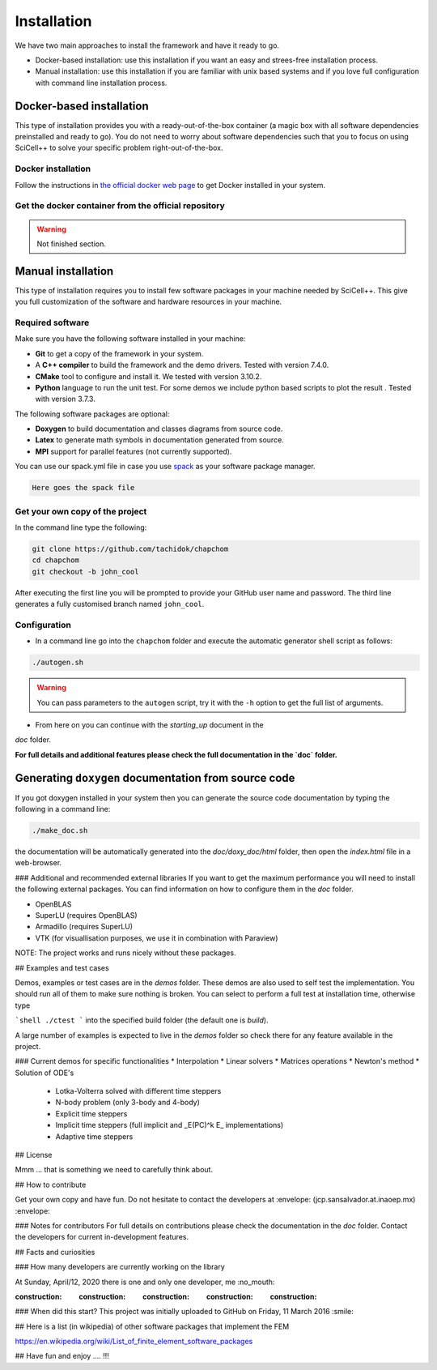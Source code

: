 Installation
============

We have two main approaches to install the framework and have it ready
to go.

* Docker-based installation: use this installation if you want an easy
  and strees-free installation process.

* Manual installation: use this installation if you are familiar with
  unix based systems and if you love full configuration with command
  line installation process.
  
Docker-based installation
-------------------------

This type of installation provides you with a ready-out-of-the-box
container (a magic box with all software dependencies preinstalled and
ready to go). You do not need to worry about software dependencies
such that you to focus on using SciCell++ to solve your specific
problem right-out-of-the-box.

Docker installation
^^^^^^^^^^^^^^^^^^^

Follow the instructions in `the official docker web page <https://docs.docker.com/engine/install/>`_ to get Docker installed in your system.

Get the docker container from the official repository
^^^^^^^^^^^^^^^^^^^^^^^^^^^^^^^^^^^^^^^^^^^^^^^^^^^^^

.. warning:: Not finished section.

Manual installation
-------------------
This type of installation requires you to install few software
packages in your machine needed by SciCell++. This give you full
customization of the software and hardware resources in your machine.

Required software
^^^^^^^^^^^^^^^^^

Make sure you have the following software installed in your machine:

* **Git** to get a copy of the framework in your system.

* A **C++ compiler** to build the framework and the demo drivers. Tested with version 7.4.0.
  
* **CMake** tool to configure and install it. We tested with version 3.10.2.

* **Python** language to run the unit test. For some demos we include python based scripts to plot the result . Tested with version 3.7.3.

The following software packages are optional:
  
* **Doxygen** to build documentation and classes diagrams from source code.

* **Latex** to generate math symbols in documentation generated from source.

* **MPI** support for parallel features (not currently supported).

You can use our spack.yml file in case you use `spack
<https://spack.readthedocs.io/en/latest/>`_ as your software package manager.

.. code-block:: shell

   Here goes the spack file

Get your own copy of the project
^^^^^^^^^^^^^^^^^^^^^^^^^^^^^^^^
In the command line type the following:

.. code-block:: shell
   
   git clone https://github.com/tachidok/chapchom
   cd chapchom
   git checkout -b john_cool

After executing the first line you will be prompted to provide your
GitHub user name and password. The third line generates a fully
customised branch named ``john_cool``.

Configuration
^^^^^^^^^^^^^

* In a command line go into the ``chapchom`` folder and execute the
  automatic generator shell script as follows:

.. code-block:: shell

   ./autogen.sh

.. warning::

   You can pass parameters to the ``autogen`` script, try it with the
   ``-h`` option to get the full list of arguments.
   
* From here on you can continue with the `starting_up` document in the
`doc` folder.

**For full details and additional features please check the full
documentation in the `doc` folder.**

Generating ``doxygen`` documentation from source code
-----------------------------------------------------

If you got doxygen installed in your system then you can generate the
source code documentation by typing the following in a command line:

.. code-block:: shell

   ./make_doc.sh

the documentation will be automatically generated into the
`doc/doxy_doc/html` folder, then open the `index.html` file in a
web-browser.

### Additional and recommended external libraries
If you want to get the maximum performance you will need to install
the following external packages. You can find information on how to
configure them in the `doc` folder.

* OpenBLAS
* SuperLU (requires OpenBLAS)
* Armadillo (requires SuperLU)
* VTK (for visuallisation purposes, we use it in combination with
  Paraview)
  
NOTE: The project works and runs nicely without these packages.

## Examples and test cases

Demos, examples or test cases are in the `demos` folder. These demos
are also used to self test the implementation. You should run all of
them to make sure nothing is broken. You can select to perform a full
test at installation time, otherwise type

```shell
./ctest
```
into the specified build folder (the default one is `build`).

A large number of examples is expected to live in the `demos` folder
so check there for any feature available in the project.

### Current demos for specific functionalities
* Interpolation
* Linear solvers
* Matrices operations
* Newton's method
* Solution of ODE's
  * Lotka-Volterra solved with different time steppers
  * N-body problem (only 3-body and 4-body)
  * Explicit time steppers
  * Implicit time steppers (full implicit and _E(PC)^k E_
    implementations)
  * Adaptive time steppers

## License

Mmm ... that is something we need to carefully think about.

## How to contribute

Get your own copy and have fun. Do not hesitate to contact the
developers at :envelope: (jcp.sansalvador.at.inaoep.mx) :envelope:

### Notes for contributors
For full details on contributions please check the documentation in
the `doc` folder. Contact the developers for current in-development
features.

## Facts and curiosities

### How many developers are currently working on the library

At Sunday, April/12, 2020 there is one and only one developer, me
:no_mouth:

:construction: :construction: :construction: :construction: :construction:

### When did this start?
This project was initially uploaded to GitHub on Friday, 11 March 2016
:smile:

## Here is a list (in wikipedia) of other software packages that implement the FEM

https://en.wikipedia.org/wiki/List_of_finite_element_software_packages

## Have fun and enjoy .... !!!
